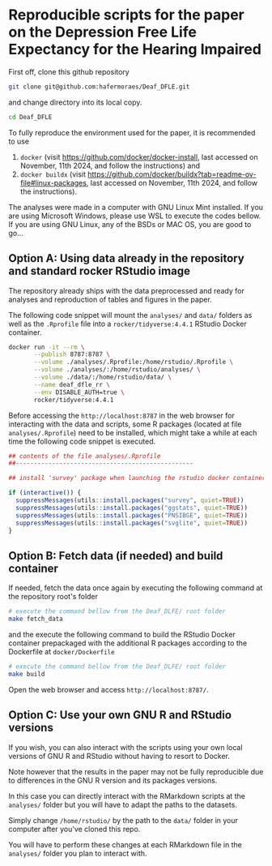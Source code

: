 
* Reproducible scripts for the paper on the Depression Free Life Expectancy for the Hearing Impaired

First off, clone this github repository

#+begin_src sh
git clone git@github.com:hafermoraes/Deaf_DFLE.git
#+end_src

and change directory into its local copy.

#+begin_src sh
cd Deaf_DFLE
#+end_src

To fully reproduce the environment used for the paper, it is recommended to use
1. =docker= (visit https://github.com/docker/docker-install, last accessed on November, 11th 2024, and follow the instructions) and 
2. =docker buildx= (visit https://github.com/docker/buildx?tab=readme-ov-file#linux-packages, last accessed on November, 11th 2024, and follow the instructions).

The analyses were made in a computer with GNU Linux Mint installed. If you are using Microsoft Windows, please use WSL to execute the codes bellow. If you are using GNU Linux, any of the BSDs or MAC OS, you are good to go...

** Option A: Using data already in the repository and standard rocker RStudio image

The repository already ships with the data preprocessed and ready for analyses and reproduction of tables and figures in the paper.

The following code snippet will mount the =analyses/= and =data/= folders as well as the =.Rprofile= file into a =rocker/tidyverse:4.4.1= RStudio Docker container.

#+begin_src sh
docker run -it --rm \
       --publish 8787:8787 \
       --volume ./analyses/.Rprofile:/home/rstudio/.Rprofile \
       --volume ./analyses/:/home/rstudio/analyses/ \
       --volume ./data/:/home/rstudio/data/ \
       --name deaf_dfle_rr \
       --env DISABLE_AUTH=true \
       rocker/tidyverse:4.4.1
#+end_src

Before accessing the =http://localhost:8787= in the web browser for interacting with the data and scripts, some R packages (located at file =analyses/.Rprofile=) need to be installed, which might take a while at each time the following code snippet is executed.

#+begin_src R
## contents of the file analyses/.Rprofile
##-------------------------------------------------

## install 'survey' package when launching the rstudio docker container

if (interactive()) {  
  suppressMessages(utils::install.packages("survey", quiet=TRUE))
  suppressMessages(utils::install.packages("ggstats", quiet=TRUE))
  suppressMessages(utils::install.packages("PNSIBGE", quiet=TRUE))
  suppressMessages(utils::install.packages("svglite", quiet=TRUE))
}
#+end_src

** Option B: Fetch data (if needed) and build container

If needed, fetch the data once again by executing the following command at the repository root's folder

#+begin_src sh
# execute the command bellow from the Deaf_DLFE/ root folder
make fetch_data
#+end_src

and the execute the following command to build the RStudio Docker container prepackaged with the additional R packages according to the Dockerfile at =docker/Dockerfile=

#+begin_src sh
# execute the command bellow from the Deaf_DLFE/ root folder
make build
#+end_src

Open the web browser and access =http://localhost:8787/=.

** Option C: Use your own GNU R and RStudio versions

If you wish, you can also interact with the scripts using your own local versions of GNU R and RStudio without having to resort to Docker.

Note however that the results in the paper may not be fully reproducible due to differences in the GNU R version and its packages versions.

In this case you can directly interact with the RMarkdown scripts at the =analyses/= folder but you will have to adapt the paths to the datasets.

Simply change =/home/rstudio/= by the path to the =data/= folder in your computer after you've cloned this repo.

You will have to perform these changes at each RMarkdown file in the =analyses/= folder you plan to interact with.




